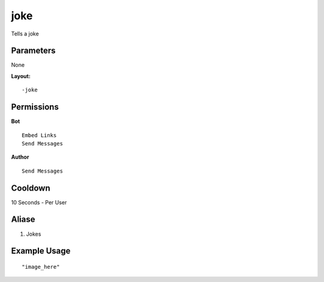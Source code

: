 joke
====
Tells a joke

Parameters
----------
None


**Layout:**
::
    -joke

Permissions
-----------
**Bot**
::
    Embed Links
    Send Messages

**Author**
::
    Send Messages

Cooldown
--------
10 Seconds - Per User

Aliase
-------
1. Jokes


Example Usage
-------------
::

"image_here"